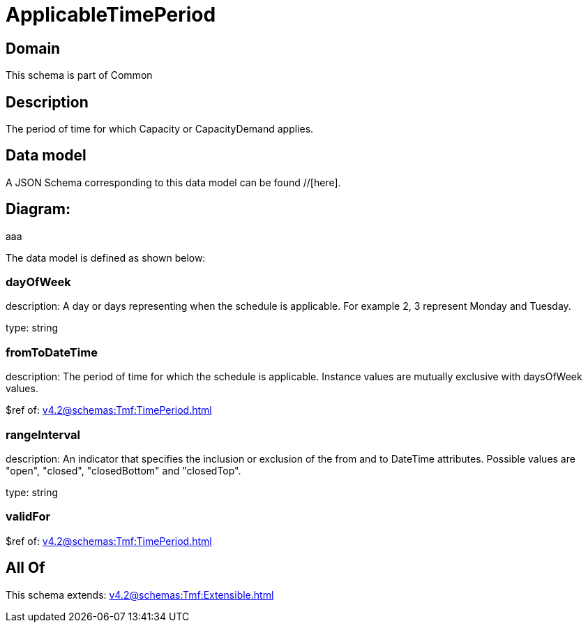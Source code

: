 = ApplicableTimePeriod

[#domain]
== Domain

This schema is part of Common

[#description]
== Description
The period of time for which Capacity or CapacityDemand applies.


[#data_model]
== Data model

A JSON Schema corresponding to this data model can be found //[here].

== Diagram:
aaa

The data model is defined as shown below:


=== dayOfWeek
description: A day or days representing when the schedule is applicable. For example 2, 3 represent Monday and Tuesday.

type: string


=== fromToDateTime
description: The period of time for which the schedule is applicable. 
Instance values are mutually exclusive with daysOfWeek values.

$ref of: xref:v4.2@schemas:Tmf:TimePeriod.adoc[]


=== rangeInterval
description: An indicator that specifies the inclusion or exclusion of the from and to DateTime attributes. 
Possible values are &quot;open&quot;, &quot;closed&quot;, &quot;closedBottom&quot; and &quot;closedTop&quot;.

type: string


=== validFor
$ref of: xref:v4.2@schemas:Tmf:TimePeriod.adoc[]


[#all_of]
== All Of

This schema extends: xref:v4.2@schemas:Tmf:Extensible.adoc[]
